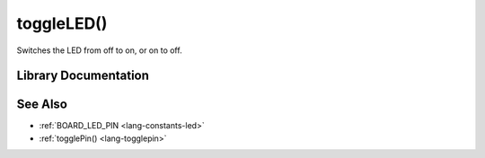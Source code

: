 .. _lang-toggleled:

toggleLED()
===========

Switches the LED from off to on, or on to off.

Library Documentation
---------------------

.. doxygenfunction:: toggleLED

See Also
--------

- :ref:`BOARD_LED_PIN <lang-constants-led>`
- :ref:`togglePin() <lang-togglepin>`
